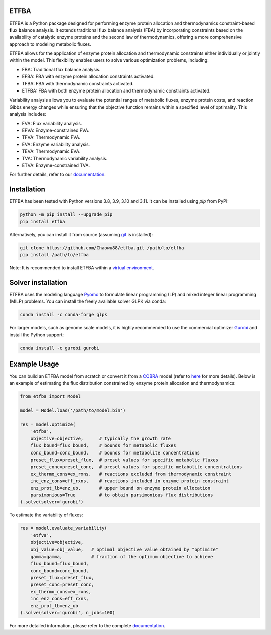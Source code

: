 ETFBA
=======================================

ETFBA is a Python package designed for performing **e**\ nzyme protein allocation and **t**\ hermodynamics constraint-based **f**\ lux **b**\ alance **a**\ nalysis. It extends traditional flux balance analysis (FBA) by incorporating constraints based on the availability of catalytic enzyme proteins and the second law of thermodynamics, offering a more comprehensive approach to modeling metabolic fluxes.

ETFBA allows for the application of enzyme protein allocation and thermodynamic constraints either individually or jointly within the model. This flexibility enables users to solve various optimization problems, including:

- FBA: Traditional flux balance analysis.
- EFBA: FBA with enzyme protein allocation constraints activated.
- TFBA: FBA with thermodynamic constraints activated.
- ETFBA: FBA with both enzyme protein allocation and thermodynamic constraints activated.

Variability analysis allows you to evaluate the potential ranges of metabolic fluxes, enzyme protein costs, and reaction Gibbs energy changes while ensuring that the objective function remains within a specified level of optimality. This analysis includes:

- FVA: Flux variability analysis.
- EFVA: Enzyme-constrained FVA.
- TFVA: Thermodynamic FVA.
- EVA: Enzyme variability analysis.
- TEVA: Thermodynamic EVA.
- TVA: Thermodynamic variability analysis.
- ETVA: Enzyme-constrained TVA.

For further details, refer to our `documentation <https://etfba.readthedocs.io/en/latest/index.html>`__.

Installation
============

ETFBA has been tested with Python versions 3.8, 3.9, 3.10 and 3.11. It can be installed using *pip* from PyPI:

.. code-block:: python

  python -m pip install --upgrade pip
  pip install etfba

Alternatively, you can install it from source (assuming `git <https://git-scm.com/>`__ is installed):

.. code-block:: python

  git clone https://github.com/Chaowu88/etfba.git /path/to/etfba
  pip install /path/to/etfba

Note: It is recommended to install ETFBA within a `virtual environment <https://docs.python.org/3.8/tutorial/venv.html>`__.

Solver installation
===================

ETFBA uses the modeling language `Pyomo <https://www.pyomo.org/>`__ to formulate linear programming (LP) and mixed integer linear programming (MILP) problems. You can install the freely available solver GLPK via conda:

.. code-block:: python

  conda install -c conda-forge glpk

For larger models, such as genome scale models, it is highly recommended to use the commercial optimizer `Gurobi <https://www.gurobi.com/>`__ and install the Python support:

.. code-block:: python

  conda install -c gurobi gurobi

Example Usage
=============

You can build an ETFBA model from scratch or convert it from a `COBRA <https://cobrapy.readthedocs.io/en/latest/io.html>`__ model (refer to `here <https://etfba.readthedocs.io/en/latest/building_model.html>`__ for more details). Below is an example of estimating the flux distribution constrained by enzyme protein allocation and thermodynamics:

.. code-block:: python

  from etfba import Model

  model = Model.load('/path/to/model.bin')
  
  res = model.optimize(
      'etfba',
      objective=objective,      # typically the growth rate
      flux_bound=flux_bound,    # bounds for metabolic fluxes 
      conc_bound=conc_bound,    # bounds for metabolite concentrations
      preset_flux=preset_flux,  # preset values for specific metabolic fluxes
      preset_conc=preset_conc,  # preset values for specific metabolite concentrations
      ex_thermo_cons=ex_rxns,   # reactions excluded from thermodynamic constraint
      inc_enz_cons=eff_rxns,    # reactions included in enzyme protein constraint
      enz_prot_lb=enz_ub,       # upper bound on enzyme protein allocation
      parsimonious=True         # to obtain parsimonious flux distributions
  ).solve(solver='gurobi')

To estimate the variability of fluxes:

.. code-block:: python

  res = model.evaluate_variability(
      'etfva',
      objective=objective,
      obj_value=obj_value,   # optimal objective value obtained by "optimize"
      gamma=gamma,           # fraction of the optimum objective to achieve
      flux_bound=flux_bound,
      conc_bound=conc_bound,
      preset_flux=preset_flux,
      preset_conc=preset_conc,
      ex_thermo_cons=ex_rxns,
      inc_enz_cons=eff_rxns,
      enz_prot_lb=enz_ub
  ).solve(solver='gurobi', n_jobs=100)

For more detailed information, please refer to the complete `documentation <https://etfba.readthedocs.io/en/latest/index.html>`__.



